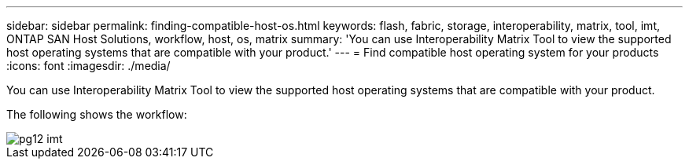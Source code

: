 ---
sidebar: sidebar
permalink: finding-compatible-host-os.html
keywords: flash, fabric, storage, interoperability, matrix, tool, imt, ONTAP SAN Host Solutions, workflow, host, os, matrix
summary:  'You can use Interoperability Matrix Tool to view the supported host operating systems that are compatible with your product.'
---
= Find compatible host operating system for your products
:icons: font
:imagesdir: ./media/

[.lead]
You can use Interoperability Matrix Tool to view the supported host operating systems that are compatible with your product.

The following shows the workflow:

image::pg12_imt.png[]
